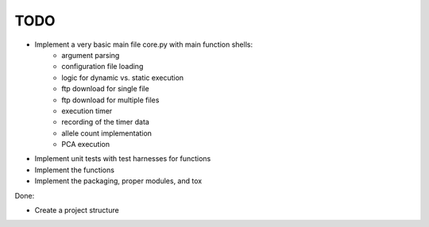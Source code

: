 TODO
====
* Implement a very basic main file core.py with main function shells:  
    - argument parsing  
    - configuration file loading  
    - logic for dynamic vs. static execution  
    - ftp download for single file  
    - ftp download for multiple files  
    - execution timer  
    - recording of the timer data  
    - allele count implementation 
    - PCA execution  
* Implement unit tests with test harnesses for functions  
* Implement the functions   
* Implement the packaging, proper modules, and tox

Done:  

* Create a project structure 
